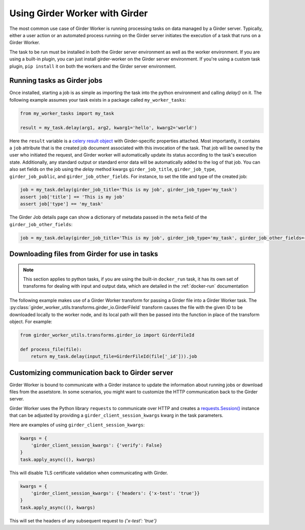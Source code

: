 Using Girder Worker with Girder
*******************************

The most common use case of Girder Worker is running processing tasks on
data managed by a Girder server. Typically, either a user action or an automated
process running on the Girder server initiates the execution of a task that
runs on a Girder Worker.

The task to be run must be installed in both the Girder server environment as well as the
worker environment. If you are using a built-in plugin, you can just install
girder-worker on the Girder server environment. If you're using a custom task
plugin, ``pip install`` it on both the workers and the Girder server environment.

Running tasks as Girder jobs
----------------------------

Once installed, starting a job is as simple as importing the task into the python environment
and calling `delay()` on it. The following example assumes your task exists in a package
called ``my_worker_tasks``:

.. code-block:: python

    from my_worker_tasks import my_task

    result = my_task.delay(arg1, arg2, kwarg1='hello', kwarg2='world')

Here the ``result`` variable is a `celery result object <http://docs.celeryproject.org/en/latest/reference/celery.result.html>`_
with Girder-specific properties attached. Most importantly, it contains a ``job`` attribute
that is the created job document associated with this invocation of the task. That job will
be owned by the user who initiated the request, and Girder worker will automatically update its
status according to the task's execution state. Additionally, any standard output or standard
error data will be automatically added to the log of that job. You can also set fields on the job
using the `delay` method kwargs ``girder_job_title``, ``girder_job_type``, ``girder_job_public``,
and ``girder_job_other_fields``. For instance, to set the title and type of the created job:

.. code-block:: python

    job = my_task.delay(girder_job_title='This is my job', girder_job_type='my_task')
    assert job['title'] == 'This is my job'
    assert job['type'] == 'my_task'

The Girder Job details page can show a dictionary of metadata passed in the ``meta`` field of the ``girder_job_other_fields``:

.. code-block:: python

    job = my_task.delay(girder_job_title='This is my job', girder_job_type='my_task', girder_job_other_fields={'meta': {'special_key': 'Special Value'}})

Downloading files from Girder for use in tasks
----------------------------------------------

.. note:: This section applies to python tasks, if you are using the built-in ``docker_run`` task,
          it has its own set of transforms for dealing with input and output data, which are
          detailed in the :ref:`docker-run` documentation

The following example makes use of a Girder Worker transform for passing a Girder file into
a Girder Worker task. The
:py:class:`girder_worker_utils.transforms.girder_io.GirderFileId` transform causes the file
with the given ID to be downloaded locally to the worker node, and its local path will then
be passed into the function in place of the transform object. For example:

.. code-block:: python

    from girder_worker_utils.transforms.girder_io import GirderFileId

    def process_file(file):
        return my_task.delay(input_file=GirderFileId(file['_id'])).job


Customizing communication back to Girder server
-----------------------------------------------

Girder Worker is bound to communicate with a Girder instance to update the information about running jobs or download files from the assetstore.  
In some scenarios, you might want to customize the HTTP communication back to the Girder server.
  
Girder Worker uses the Python library ``requests`` to communicate over HTTP and creates a `requests.Session() <https://docs.python-requests.org/en/master/user/advanced/#session-objects>`_ instance that can be adjusted by providing a ``girder_client_session_kwargs`` kwarg in the task parameters.

Here are examples of using ``girder_client_session_kwargs``:

.. code-block:: python

    kwargs = {
        'girder_client_session_kwargs': {'verify': False}
    }
    task.apply_async((), kwargs)

This will disable TLS certificate validation when communicating with Girder.

.. code-block:: python

    kwargs = {
        'girder_client_session_kwargs': {'headers': {'x-test': 'true'}}
    }
    task.apply_async((), kwargs)

This will set the headers of any subsequent request to `{'x-test': 'true'}`